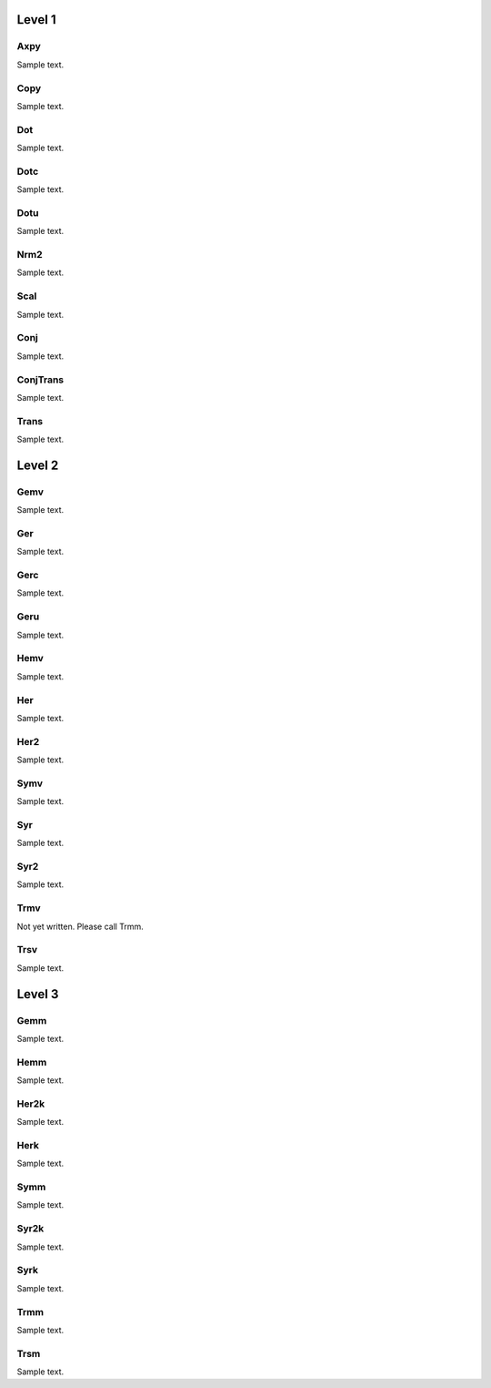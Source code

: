 =======
Level 1
=======

----
Axpy
----
Sample text.

----
Copy
----
Sample text.

---
Dot
---
Sample text.

----
Dotc
----
Sample text.

----
Dotu
----
Sample text.

----
Nrm2
----
Sample text.

----
Scal
----
Sample text.

----
Conj
----
Sample text.

---------
ConjTrans
---------
Sample text.

-----
Trans
-----
Sample text.

=======
Level 2
=======

----
Gemv
----
Sample text.

---
Ger
---
Sample text.

----
Gerc
----
Sample text.

----
Geru
----
Sample text.

----
Hemv
----
Sample text.

---
Her
---
Sample text.

----
Her2
----
Sample text.

----
Symv
----
Sample text.

---
Syr
---
Sample text.

----
Syr2
----
Sample text.

----
Trmv
----
Not yet written. Please call Trmm.

----
Trsv
----
Sample text.

=======
Level 3
=======

----
Gemm
----
Sample text.

----
Hemm
----
Sample text.

-----
Her2k
-----
Sample text.

----
Herk
----
Sample text.

----
Symm
----
Sample text.

-----
Syr2k
-----
Sample text.

----
Syrk
----
Sample text.

----
Trmm
----
Sample text.

----
Trsm
----
Sample text.
